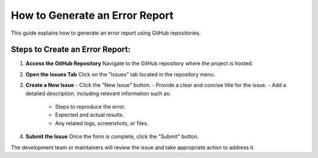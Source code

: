 How to Generate an Error Report
===============================

This guide explains how to generate an error report using GitHub repositories.

Steps to Create an Error Report:
--------------------------------

1. **Access the GitHub Repository**  
   Navigate to the GitHub repository where the project is hosted.

2. **Open the Issues Tab**  
   Click on the "Issues" tab located in the repository menu.

3. **Create a New Issue**  
   - Click the "New Issue" button.
   - Provide a clear and concise title for the issue.
   - Add a detailed description, including relevant information such as:
     - Steps to reproduce the error.
     - Expected and actual results.
     - Any related logs, screenshots, or files.

4. **Submit the Issue**  
   Once the form is complete, click the "Submit" button.

The development team or maintainers will review the issue and take appropriate action to address it.
